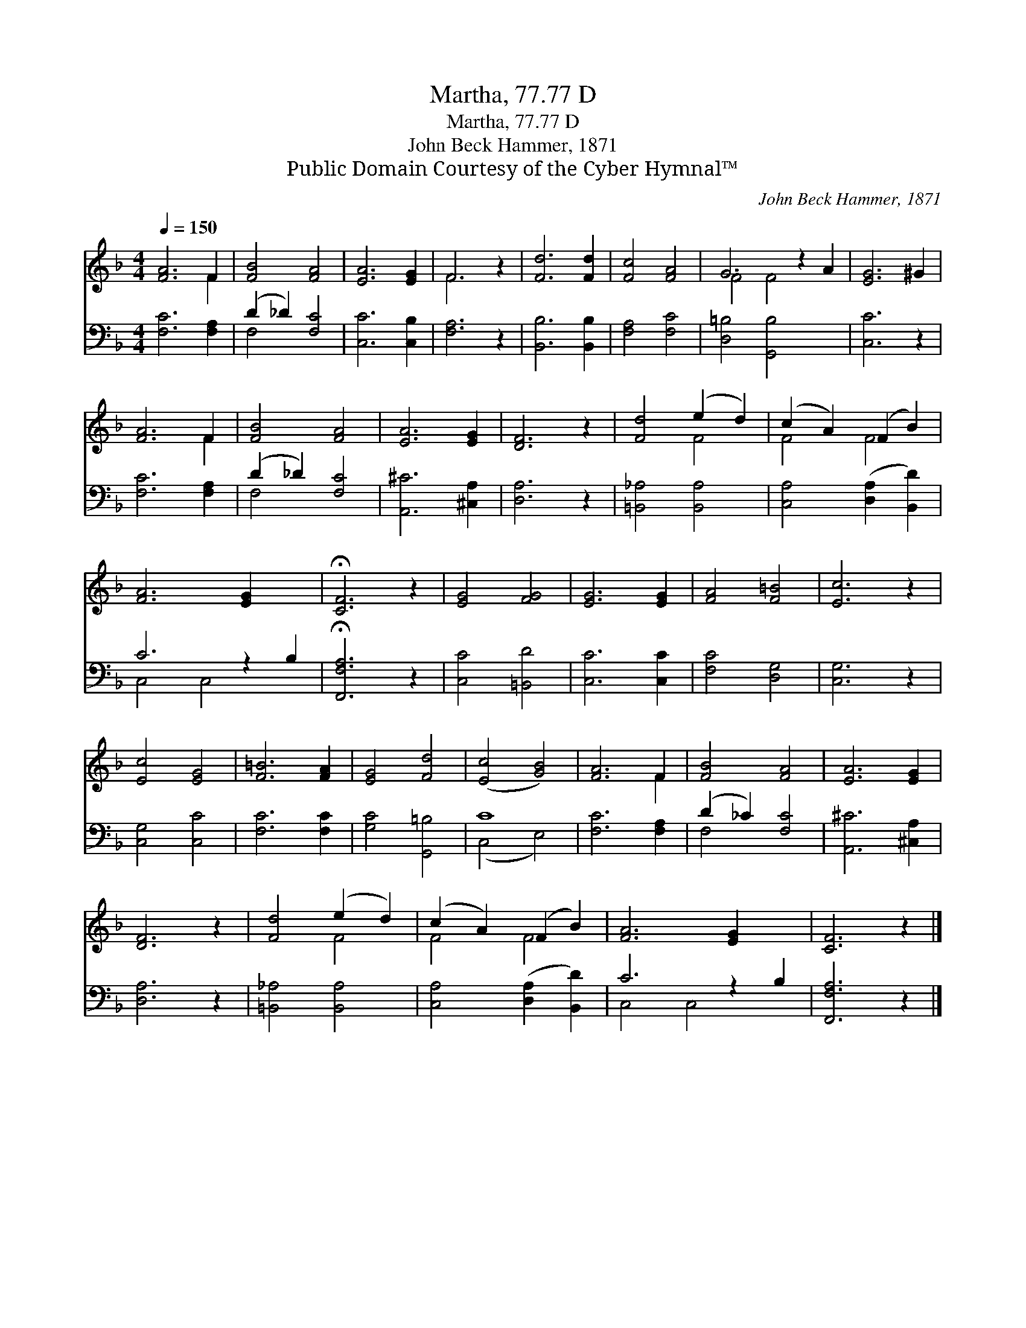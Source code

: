 X:1
T:Martha, 77.77 D
T:Martha, 77.77 D
T:John Beck Hammer, 1871
T:Public Domain Courtesy of the Cyber Hymnal™
C:John Beck Hammer, 1871
Z:Public Domain
Z:Courtesy of the Cyber Hymnal™
%%score ( 1 2 ) ( 3 4 )
L:1/8
Q:1/4=150
M:4/4
K:F
V:1 treble 
V:2 treble 
V:3 bass 
V:4 bass 
V:1
 [FA]6 F2 | [FB]4 [FA]4 | [EA]6 [EG]2 | F6 z2 | [Fd]6 [Fd]2 | [Fc]4 [FA]4 | G6 z2 A2 | [EG]6 ^G2 | %8
 [FA]6 F2 | [FB]4 [FA]4 | [EA]6 [EG]2 | [DF]6 z2 | [Fd]4 (e2 d2) | (c2 A2) (F2 B2) | %14
 [FA]6 [EG]2 x2 | !fermata![CF]6 z2 | [EG]4 [FG]4 | [EG]6 [EG]2 | [FA]4 [F=B]4 | [Ec]6 z2 | %20
 [Ec]4 [EG]4 | [F=B]6 [FA]2 | [EG]4 [Fd]4 | ([Ec]4 [GB]4) | [FA]6 F2 | [FB]4 [FA]4 | [EA]6 [EG]2 | %27
 [DF]6 z2 | [Fd]4 (e2 d2) | (c2 A2) (F2 B2) | [FA]6 [EG]2 x2 | [CF]6 z2 |] %32
V:2
 x6 F2 | x8 | x8 | F6 x2 | x8 | x8 | F4 F4 x2 | x8 | x6 F2 | x8 | x8 | x8 | x4 F4 | F4 F4 | x10 | %15
 x8 | x8 | x8 | x8 | x8 | x8 | x8 | x8 | x8 | x6 F2 | x8 | x8 | x8 | x4 F4 | F4 F4 | x10 | x8 |] %32
V:3
 [F,C]6 [F,A,]2 | (D2 _D2) [F,C]4 | [C,C]6 [C,B,]2 | [F,A,]6 z2 | [B,,B,]6 [B,,B,]2 | %5
 [F,A,]4 [F,C]4 | [D,=B,]4 [G,,B,]4 x2 | [C,C]6 z2 | [F,C]6 [F,A,]2 | (D2 _D2) [F,C]4 | %10
 [A,,^C]6 [^C,A,]2 | [D,A,]6 z2 | [=B,,_A,]4 [B,,A,]4 | [C,A,]4 ([D,A,]2 [B,,D]2) | C6 z2 B,2 | %15
 !fermata![F,,F,A,]6 z2 | [C,C]4 [=B,,D]4 | [C,C]6 [C,C]2 | [F,C]4 [D,G,]4 | [C,G,]6 z2 | %20
 [C,G,]4 [C,C]4 | [F,C]6 [F,C]2 | [G,C]4 [G,,=B,]4 | C8 | [F,C]6 [F,A,]2 | (D2 _C2) [F,C]4 | %26
 [A,,^C]6 [^C,A,]2 | [D,A,]6 z2 | [=B,,_A,]4 [B,,A,]4 | [C,A,]4 ([D,A,]2 [B,,D]2) | C6 z2 B,2 | %31
 [F,,F,A,]6 z2 |] %32
V:4
 x8 | F,4 x4 | x8 | x8 | x8 | x8 | x10 | x8 | x8 | F,4 x4 | x8 | x8 | x8 | x8 | C,4 C,4 x2 | x8 | %16
 x8 | x8 | x8 | x8 | x8 | x8 | x8 | (C,4 E,4) | x8 | F,4 x4 | x8 | x8 | x8 | x8 | C,4 C,4 x2 | %31
 x8 |] %32

